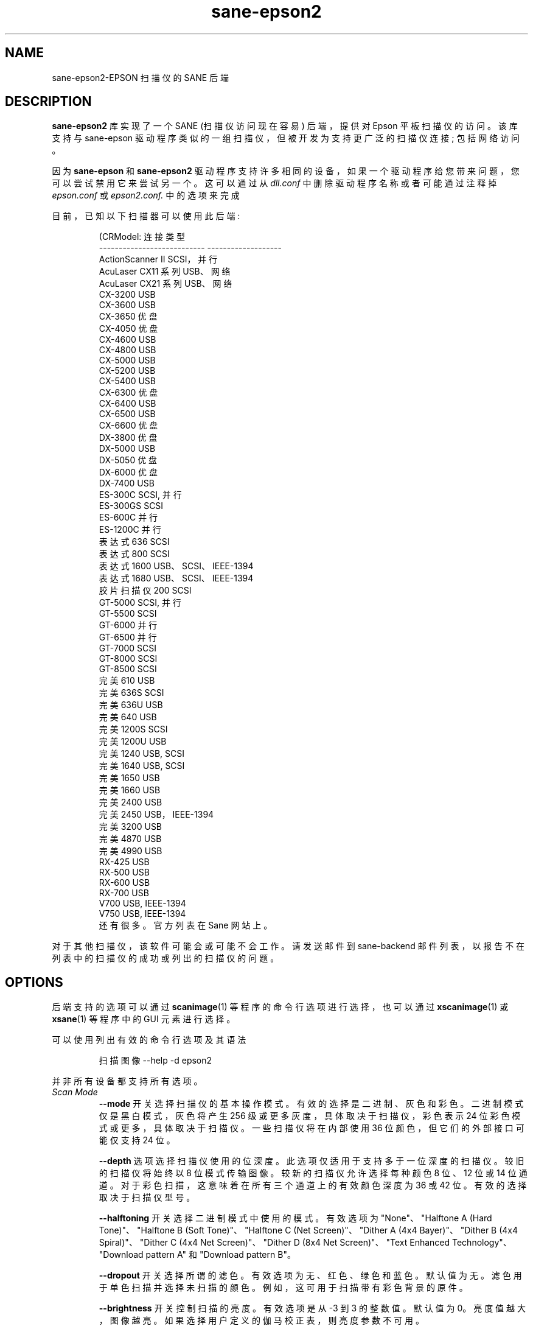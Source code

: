 .\" -*- coding: UTF-8 -*-
.\"*******************************************************************
.\"
.\" This file was generated with po4a. Translate the source file.
.\"
.\"*******************************************************************
.TH sane\-epson2 5 "22 Jan 2009" "" "SANE Scanner Access Now Easy"
.IX sane\-epson2
.SH NAME
sane\-epson2\-EPSON 扫描仪的 SANE 后端
.SH DESCRIPTION
\fBsane\-epson2\fP 库实现了一个 SANE (扫描仪访问现在容易) 后端，提供对 Epson 平板扫描仪的访问。 该库支持与
sane\-epson 驱动程序类似的一组扫描仪，但被开发为支持更广泛的扫描仪连接; 包括网络访问。
.PP
因为 \fBsane\-epson\fP 和 \fBsane\-epson2\fP
驱动程序支持许多相同的设备，如果一个驱动程序给您带来问题，您可以尝试禁用它来尝试另一个。 这可以通过从 \fIdll.conf\fP
中删除驱动程序名称或者可能通过注释掉 \fIepson.conf\fP 或 \fIepson2.conf.\fP 中的选项来完成
.PP
目前，已知以下扫描器可以使用此后端:
.PP
.RS
.nf
\f (CRModel: 连接类型
\-\-\-\-\-\-\-\-\-\-\-\-\-\-\-\-\-\-\-\-\-\-\-\-\-\-\-  \-\-\-\-\-\-\-\-\-\-\-\-\-\-\-\-\-\-\-
ActionScanner II SCSI，并行
AcuLaser CX11 系列 USB、网络
AcuLaser CX21 系列 USB、网络
CX\-3200                      USB
CX\-3600                      USB
CX\-3650 优盘
CX\-4050 优盘
CX\-4600                      USB
CX\-4800                      USB
CX\-5000                      USB
CX\-5200                      USB
CX\-5400                      USB
CX\-6300 优盘
CX\-6400                      USB
CX\-6500                      USB
CX\-6600 优盘
DX\-3800 优盘
DX\-5000                      USB
DX\-5050 优盘
DX\-6000 优盘
DX\-7400                      USB
ES\-300C SCSI, 并行
ES\-300GS                     SCSI
ES\-600C 并行
ES\-1200C 并行
表达式 636 SCSI
表达式 800 SCSI
表达式 1600 USB、SCSI、IEEE\-1394
表达式 1680 USB、SCSI、IEEE\-1394
胶片扫描仪 200 SCSI
GT\-5000 SCSI, 并行
GT\-5500                      SCSI
GT\-6000 并行
GT\-6500 并行
GT\-7000                      SCSI
GT\-8000                      SCSI
GT\-8500                      SCSI
完美 610 USB
完美 636S SCSI
完美 636U USB
完美 640 USB
完美 1200S SCSI
完美 1200U USB
完美 1240 USB, SCSI
完美 1640 USB, SCSI
完美 1650 USB
完美 1660 USB
完美 2400 USB
完美 2450 USB，IEEE\-1394
完美 3200 USB
完美 4870 USB
完美 4990 USB
RX\-425                       USB
RX\-500                       USB
RX\-600                       USB
RX\-700                       USB
V700                         USB, IEEE\-1394
V750                         USB, IEEE\-1394\fR
.fi
还有很多。官方列表在 Sane 网站上。
.RE

对于其他扫描仪，该软件可能会或可能不会工作。 请发送邮件到 sane\-backend 邮件列表，以报告不在列表中的扫描仪的成功或列出的扫描仪的问题。
.SH OPTIONS
后端支持的选项可以通过 \fBscanimage\fP(1) 等程序的命令行选项进行选择，也可以通过 \fBxscanimage\fP(1) 或
\fBxsane\fP(1) 等程序中的 GUI 元素进行选择。

可以使用列出有效的命令行选项及其语法
.PP
.RS
扫描图像 \-\-help \-d epson2
.RE
.PP
并非所有设备都支持所有选项。
.TP 
\fIScan Mode\fP
\fB\-\-mode\fP 开关选择扫描仪的基本操作模式。有效的选择是二进制、灰色和彩色。 二进制模式仅是黑白模式，灰色将产生 256
级或更多灰度，具体取决于扫描仪，彩色表示 24 位彩色模式或更多，具体取决于扫描仪。 一些扫描仪将在内部使用 36 位颜色，但它们的外部接口可能仅支持
24 位。

\fB\-\-depth\fP 选项选择扫描仪使用的位深度。此选项仅适用于支持多于一位深度的扫描仪。较旧的扫描仪将始终以 8
位模式传输图像。较新的扫描仪允许选择每种颜色 8 位、12 位或 14 位通道。对于彩色扫描，这意味着在所有三个通道上的有效颜色深度为 36 或 42
位。有效的选择取决于扫描仪型号。

\fB\-\-halftoning\fP 开关选择二进制模式中使用的模式。有效选项为 "None"、"Halftone A (Hard
Tone)"、"Halftone B (Soft Tone)"、"Halftone C (Net Screen)"、"Dither A (4x4
Bayer)"、"Dither B (4x4 Spiral)"、"Dither C (4x4 Net Screen)"、"Dither D (8x4
Net Screen)"、"Text Enhanced Technology"、"Download pattern A" 和 "Download
pattern B"。

\fB\-\-dropout\fP
开关选择所谓的滤色。有效选项为无、红色、绿色和蓝色。默认值为无。滤色用于单色扫描并选择未扫描的颜色。例如，这可用于扫描带有彩色背景的原件。

\fB\-\-brightness\fP 开关控制扫描的亮度。有效选项是从 \-3 到 3 的整数值。默认值为
0。亮度值越大，图像越亮。如果选择用户定义的伽马校正表，则亮度参数不可用。

\fB\-\-sharpness\fP 开关设置图像数据的清晰度。有效选项是从 \-2 到 2 的整数值，其中 \-2 表示
"Defocus"、\-1、"Defocus slightly"、0 "Normal"、1 "Sharpen slightly" 和 2
"Sharpen"。

\fB\-\-gamma\-correction\fP 开关控制扫描仪的内部伽玛校正。有效选项为 "Default"、"User defined"、"High
density printing"、"Low density printing" 和 "High contrast printing"。

\fB\-\-color\-correction\fP 开关控制扫描仪的内部颜色校正函数。有效选项为 "No Correction"、"Impact\-dot
printers"、"Thermal printers"、"Ink\-jet printers" 和 "CRT monitors"。默认为 "CRT
monitors"。

\fB\-\-resolution\fP 开关选择扫描分辨率。一些 EPSON 扫描仪将以最低和最高可能值之间的任何分辨率进行扫描。可以使用 "\-\-help \-d
epson" 到 \fBscanimage\fP(1) 参数显示扫描器报告的列表。

\fB\-\-threshold\fP 开关选择最小亮度以获得白点。

\fB\-\-mirror\fP 选项控制扫描图像的方式。通过从右向左读取图像数据，图像被镜像。有效选项为 "yes" 和 "no"。默认为 "no"。

\fB\-\-auto\-area\-segmentation\fP
开关激活单色扫描的自动区域分割。扫描仪将尝试确定哪些区域是文本，哪些区域包含图像。图像区域将采用半色调，文本将得到改善。有效选项为 "yes" 和
"no"。默认为 "yes"。

\fB\-\-red\-gamma\-table\fP 参数可用于为红色通道下载用户定义的伽玛表。有效选项与 \-\-gamma\-table 相同。

\fB\-\-green\-gamma\-table\fP 参数可用于下载用户定义的绿色通道伽玛表。有效选项与 \-\-gamma\-table 相同。

\fB\-\-blue\-gamma\-table\fP 参数可用于下载用户定义的蓝通伽玛表。有效选项与 \-\-gamma\-table 相同。

\fB\-\-wait\-for\-button\fP 参数可用于等到按下扫描仪上的按钮以实际开始扫描过程。

颜色校正系数 \fB\-\-cct\-1 \-\-cct\-2 \-\-cct\-3 ... \-\-cct\-9\fP 将为用户定义的颜色校正安装颜色校正系数。值指定为
\-127..127 范围内的整数。

\fB\-\-preview\fP 选项请求预览扫描。前端软件自动选择低分辨率。有效选项为 "yes" 和 "no"。默认为 "no"。

几何选项 \fB\-l \-t \-x \-y\fP 控制扫描区域: \fB\-l\fP 设置左上角的 x 坐标，\fB\-t\fP 设置左上角的 y 坐标，\fB\-x\fP
选择扫描区域的宽度，\fB\-y\fP 设置扫描区域的高度。所有参数均以毫米为单位指定。

\fB\-\-source\fP 选项选择扫描源。有效选项取决于安装的选项。默认为 "Flatbed"。

\fB\-\-auto\-eject\fP 选项将在从文档进纸器扫描后弹出页面。

\fB\-\-film\-type\fP 选项将选择用于扫描的胶片类型，透明度为元。This option is only activated if the TPU
is selected as scan source. 有效选项为 "Negative Film" 和 "Positive Film"。

\fB\-\-focus\-position\fP 选项为所有扫描选择焦点位置。有效选项为 "Focus 2.5mm above glass" 和 "Focus
on glass"。玻璃上方 2.5mm 点的焦点对于使用透明元进行扫描是必要的，这样如果使用其中一个胶片支架，扫描仪就可以聚焦在胶片上。
此选项仅适用于选定的扫描仪，所有其他扫描仪将忽略此选项。

\fB\-\-bay\fP 选项选择要扫描的托架

\fB\-\-eject\fP 选项可弹出 ADF 中的纸张。

\fB\-\-adf\-mode\fP 选项选择 ADF 模式 (simplex/duplex)。

.SH "CONFIGURATION FILE"
配置文件 \fI/etc/sane.d/epson2.conf\fP 指定后端将使用的 device(s)。可能的连接类型是:
.TP 
\fBSCSI\fP
这是默认设置，如果未指定任何其他内容，后端软件将打开给定路径作为 SCSI 设备。有关 SCSI 设备的有效语法的更多信息，请参见
\fBsane\-scsi\fP(5)。
.br
通常 SCSI 扫描仪在该文件中配置有一行 "scsi EPSON"。在某些情况下，可能只需要使用字符串 "scsi" (例如，对于 GT\-6500)。
.TP 
\fBPIO \- Parallel Interface\fP
并行接口可以通过两种方式配置: 从行首开始的整数值将被解释为并行端口的 IO 地址。为了更清楚地表明配置的 IO
地址是一个并行端口，端口地址可以在字符串 "PIO" 前面。PIO 连接不使用 \fI/dev\fP 目录中的特殊设备文件。IO 地址可以十六进制方式指定
(以 "0x" 为前缀)。
.TP 
\fBUSB\fP
对于不能自动检测的 USB 扫描仪，可以在配置文件中手动指定它们的 VENDOR 和 PRODUCT ID。 有关 USB
设备有效语法的更多信息，请参见 \fBsane\-usb\fP(5)。
.TP 
\fBNetwork\fP
如果在 \fBnet\fP 关键字后指定 \fBautodiscovery\fP，则可以自动发现网络扫描仪。 也可以使用要连接的 IP 地址。
.SH FILES
.TP 
\fI/usr/lib/sane/libsane\-epson2.a\fP
实现此后端的静态库。
.TP 
\fI/usr/lib/sane/libsane\-epson2.so\fP
实现此后端的共享库 (存在于支持动态加载的系统上)。
.SH ENVIRONMENT
.TP 
\fBSANE_DEBUG_EPSON2\fP
如果库是在启用调试支持的情况下编译的，则此环境变量控制此后端的调试级别。 例如，值 128 请求打印所有调试输出。 较小的级别减少冗长。
.TP 
\fBSANE_DEBUG_EPSON2_SCSI\fP
如果库是在启用调试支持的情况下编译的，则此环境变量控制此后端的 SCSI 相关调试级别。 仅支持值 2。
.TP 
\fBSANE_DEBUG_EPSON2_NET\fP
如果库是在启用调试支持的情况下编译的，则此环境变量控制此后端的网络相关调试级别。 例如，值 128 请求打印所有调试输出。 较小的级别减少冗长。
.TP 
\fBSANE_EPSON2_CMD_LVL\fP
这允许一个人覆盖后端用来与扫描器通信的函数或命令级别。扫描仪支持的函数级别是在设备初始化期间确定的。如果后端不识别扫描器报告的函数级别，它将默认为函数级别
B3。有效的数级别为 A1、A2、B1、B2、B3、B4、B5、B6、B7、B8、D1 和 F5。仅当您知道自己在做什么时才使用此，特性!

.SH "SEE ALSO"

\fBsane\-scsi\fP(5), \fBsane\-usb\fP(5), \fBscanimage\fP(1), \fBxscanimage\fP(1),
\fBxsane\fP(1)

.SH BUGS

无 :\-) 至少目前还不知道。

.SH "UNSUPPORTED DEVICES"
后端可用于支持设备列表中尚未列出的爱普生扫描仪。未被识别的扫描器可能默认为函数级别 B3，这意味着并非扫描器可能能够访问的所有函数都可以访问。

如果扫描仪甚至没有被识别为 Epson 扫描仪，这可能是因为扫描仪报告的设备名称格式不正确。请将此信息发送给后端维护人员
(电子邮件地址在本手册页的作者部分或 SANE 发行版的作者文件中)。

.SH AUTHOR

该软件包由 Alessandro Zummo 编写，基于 Karl Hienz Kremer 在 epson 软件包中所做的先前工作以及
Christian Bucher 和 Kazuhiro Sasayama 的工作。
.PP
.SH [手册页中文版]
.PP
本翻译为免费文档；阅读
.UR https://www.gnu.org/licenses/gpl-3.0.html
GNU 通用公共许可证第 3 版
.UE
或稍后的版权条款。因使用该翻译而造成的任何问题和损失完全由您承担。
.PP
该中文翻译由 wtklbm
.B <wtklbm@gmail.com>
根据个人学习需要制作。
.PP
项目地址:
.UR \fBhttps://github.com/wtklbm/manpages-chinese\fR
.ME 。
